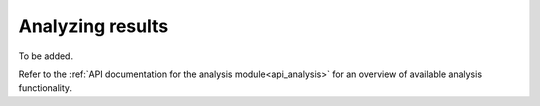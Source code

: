 
=================
Analyzing results
=================

To be added.

Refer to the :ref:`API documentation for the analysis module<api_analysis>` for an overview of available analysis functionality.

.. TODO describe the use of the calliope.analysis module inside an interactive IPython session (maybe using an IPython notebook?)
